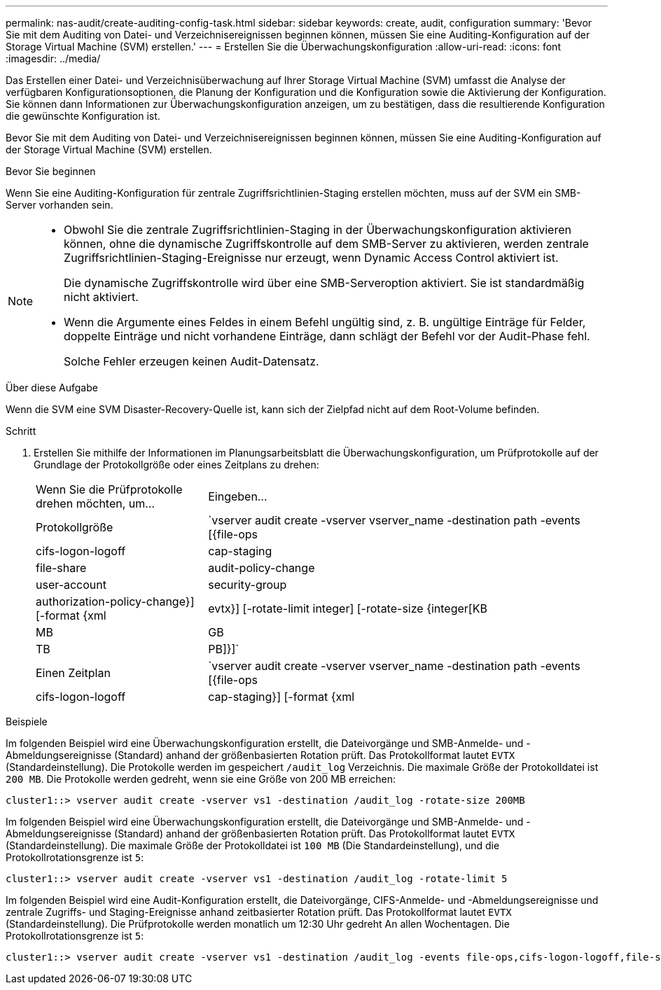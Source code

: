 ---
permalink: nas-audit/create-auditing-config-task.html 
sidebar: sidebar 
keywords: create, audit, configuration 
summary: 'Bevor Sie mit dem Auditing von Datei- und Verzeichnisereignissen beginnen können, müssen Sie eine Auditing-Konfiguration auf der Storage Virtual Machine (SVM) erstellen.' 
---
= Erstellen Sie die Überwachungskonfiguration
:allow-uri-read: 
:icons: font
:imagesdir: ../media/


[role="lead"]
Das Erstellen einer Datei- und Verzeichnisüberwachung auf Ihrer Storage Virtual Machine (SVM) umfasst die Analyse der verfügbaren Konfigurationsoptionen, die Planung der Konfiguration und die Konfiguration sowie die Aktivierung der Konfiguration. Sie können dann Informationen zur Überwachungskonfiguration anzeigen, um zu bestätigen, dass die resultierende Konfiguration die gewünschte Konfiguration ist.

Bevor Sie mit dem Auditing von Datei- und Verzeichnisereignissen beginnen können, müssen Sie eine Auditing-Konfiguration auf der Storage Virtual Machine (SVM) erstellen.

.Bevor Sie beginnen
Wenn Sie eine Auditing-Konfiguration für zentrale Zugriffsrichtlinien-Staging erstellen möchten, muss auf der SVM ein SMB-Server vorhanden sein.

[NOTE]
====
* Obwohl Sie die zentrale Zugriffsrichtlinien-Staging in der Überwachungskonfiguration aktivieren können, ohne die dynamische Zugriffskontrolle auf dem SMB-Server zu aktivieren, werden zentrale Zugriffsrichtlinien-Staging-Ereignisse nur erzeugt, wenn Dynamic Access Control aktiviert ist.
+
Die dynamische Zugriffskontrolle wird über eine SMB-Serveroption aktiviert. Sie ist standardmäßig nicht aktiviert.

* Wenn die Argumente eines Feldes in einem Befehl ungültig sind, z. B. ungültige Einträge für Felder, doppelte Einträge und nicht vorhandene Einträge, dann schlägt der Befehl vor der Audit-Phase fehl.
+
Solche Fehler erzeugen keinen Audit-Datensatz.



====
.Über diese Aufgabe
Wenn die SVM eine SVM Disaster-Recovery-Quelle ist, kann sich der Zielpfad nicht auf dem Root-Volume befinden.

.Schritt
. Erstellen Sie mithilfe der Informationen im Planungsarbeitsblatt die Überwachungskonfiguration, um Prüfprotokolle auf der Grundlage der Protokollgröße oder eines Zeitplans zu drehen:
+
[cols="30,70"]
|===


| Wenn Sie die Prüfprotokolle drehen möchten, um... | Eingeben... 


 a| 
Protokollgröße
 a| 
`vserver audit create -vserver vserver_name -destination path -events [{file-ops|cifs-logon-logoff|cap-staging|file-share|audit-policy-change|user-account|security-group|authorization-policy-change}] [-format {xml|evtx}] [-rotate-limit integer] [-rotate-size {integer[KB|MB|GB|TB|PB]}]`



 a| 
Einen Zeitplan
 a| 
`vserver audit create -vserver vserver_name -destination path -events [{file-ops|cifs-logon-logoff|cap-staging}] [-format {xml|evtx}] [-rotate-limit integer] [-rotate-schedule-month chron_month] [-rotate-schedule-dayofweek chron_dayofweek] [-rotate-schedule-day chron_dayofmonth] [-rotate-schedule-hour chron_hour] -rotate-schedule-minute chron_minute`

[NOTE]
====
Der `-rotate-schedule-minute` Der Parameter ist erforderlich, wenn Sie die zeitbasierte Rotation des Prüfprotokolls konfigurieren.

====
|===


.Beispiele
Im folgenden Beispiel wird eine Überwachungskonfiguration erstellt, die Dateivorgänge und SMB-Anmelde- und -Abmeldungsereignisse (Standard) anhand der größenbasierten Rotation prüft. Das Protokollformat lautet `EVTX` (Standardeinstellung). Die Protokolle werden im gespeichert `/audit_log` Verzeichnis. Die maximale Größe der Protokolldatei ist `200 MB`. Die Protokolle werden gedreht, wenn sie eine Größe von 200 MB erreichen:

[listing]
----
cluster1::> vserver audit create -vserver vs1 -destination /audit_log -rotate-size 200MB
----
Im folgenden Beispiel wird eine Überwachungskonfiguration erstellt, die Dateivorgänge und SMB-Anmelde- und -Abmeldungsereignisse (Standard) anhand der größenbasierten Rotation prüft. Das Protokollformat lautet `EVTX` (Standardeinstellung). Die maximale Größe der Protokolldatei ist `100 MB` (Die Standardeinstellung), und die Protokollrotationsgrenze ist `5`:

[listing]
----
cluster1::> vserver audit create -vserver vs1 -destination /audit_log -rotate-limit 5
----
Im folgenden Beispiel wird eine Audit-Konfiguration erstellt, die Dateivorgänge, CIFS-Anmelde- und -Abmeldungsereignisse und zentrale Zugriffs- und Staging-Ereignisse anhand zeitbasierter Rotation prüft. Das Protokollformat lautet `EVTX` (Standardeinstellung). Die Prüfprotokolle werden monatlich um 12:30 Uhr gedreht An allen Wochentagen. Die Protokollrotationsgrenze ist `5`:

[listing]
----
cluster1::> vserver audit create -vserver vs1 -destination /audit_log -events file-ops,cifs-logon-logoff,file-share,audit-policy-change,user-account,security-group,authorization-policy-change,cap-staging -rotate-schedule-month all -rotate-schedule-dayofweek all -rotate-schedule-hour 12 -rotate-schedule-minute 30 -rotate-limit 5
----